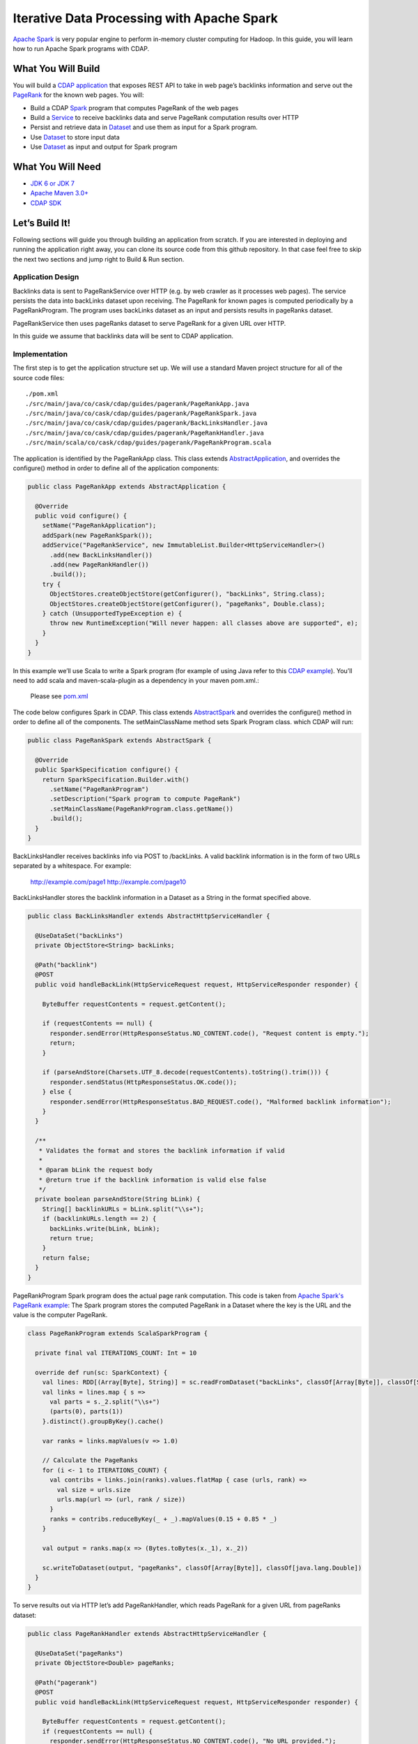 Iterative Data Processing with Apache Spark
====================================================================

`Apache Spark <https://spark.apache.org/>`_ is very popular engine to perform in-memory cluster computing for Hadoop. In this guide, you will learn how to run Apache Spark programs with CDAP.

What You Will Build
-------------------

You will build a `CDAP application <http://docs.cdap.io/cdap/current/en/dev-guide.html#applications>`_ that exposes REST API to take in web page’s backlinks information and serve out the `PageRank <http://en.wikipedia.org/wiki/PageRank>`_ for the known web pages. You will:

* Build a CDAP `Spark <http://docs.cdap.io/cdap/2.5.0/en/dev-guide.html#spark-beta-standalone-cdap-only>`_ program that computes PageRank of the web pages
* Build a `Service <http://docs.cdap.io/cdap/current/en/dev-guide.html#services>`_ to receive backlinks data and serve PageRank computation results over HTTP
* Persist and retrieve data in `Dataset <http://docs.cdap.io/cdap/current/en/dev-guide.html#datasets>`_ and use them as input for a Spark program.
* Use `Dataset <http://docs.cdap.io/cdap/current/en/dev-guide.html#datasets>`_ to store input data
* Use `Dataset <http://docs.cdap.io/cdap/current/en/dev-guide.html#datasets>`_ as input and output for Spark program

What You Will Need
------------------

* `JDK 6 or JDK 7 <http://www.oracle.com/technetwork/java/javase/downloads/index.html>`_
* `Apache Maven 3.0+ <http://maven.apache.org/>`_
* `CDAP SDK <http://docs.cdap.io/cdap/current/en/getstarted.html#download-and-setup>`_

Let’s Build It!
---------------

Following sections will guide you through building an application from scratch. 
If you are interested in deploying and running the application right away, you 
can clone its source code from this github repository. In that case feel 
free to skip the next two sections and jump right to Build & Run section.

Application Design
~~~~~~~~~~~~~~~~~~

Backlinks data is sent to PageRankService over HTTP (e.g. by web crawler as it processes web pages). The service persists the data into backLinks dataset upon receiving. The PageRank for known pages is computed periodically by a PageRankProgram. The program uses backLinks dataset as an input and persists results in pageRanks dataset. 

PageRankService then uses pageRanks dataset to serve PageRank for a given URL over HTTP.

In this guide we assume that backlinks data will be sent to CDAP application.


|(AppDesign)|

Implementation
~~~~~~~~~~~~~~

The first step is to get the application structure set up.  We will use a standard Maven project structure for all of the source code files::

  ./pom.xml
  ./src/main/java/co/cask/cdap/guides/pagerank/PageRankApp.java
  ./src/main/java/co/cask/cdap/guides/pagerank/PageRankSpark.java
  ./src/main/java/co/cask/cdap/guides/pagerank/BackLinksHandler.java
  ./src/main/java/co/cask/cdap/guides/pagerank/PageRankHandler.java
  ./src/main/scala/co/cask/cdap/guides/pagerank/PageRankProgram.scala


The application is identified by the PageRankApp class.  This class extends 
`AbstractApplication <http://docs.cdap.io/cdap/2.5.0/en/javadocs/co/cask/cdap/api/app/AbstractApplication.html>`_,
and overrides the configure() method in order to define all of the application components:

.. code:: java

  public class PageRankApp extends AbstractApplication {
  
    @Override
    public void configure() {
      setName("PageRankApplication");
      addSpark(new PageRankSpark());
      addService("PageRankService", new ImmutableList.Builder<HttpServiceHandler>()
        .add(new BackLinksHandler())
        .add(new PageRankHandler())
        .build());
      try {
        ObjectStores.createObjectStore(getConfigurer(), "backLinks", String.class);
        ObjectStores.createObjectStore(getConfigurer(), "pageRanks", Double.class);
      } catch (UnsupportedTypeException e) {
        throw new RuntimeException("Will never happen: all classes above are supported", e);
      }
    }
  }


In this example we’ll use Scala to write a Spark program (for example of using Java refer to this `CDAP example <http://docs.cask.co/cdap/current/en/getstarted.html#sparkpagerank-application-example>`_). You’ll need to add scala and maven-scala-plugin as a dependency in your maven pom.xml.:

  Please see `pom.xml <https://github.com/cdap-guides/cdap-spark-guide/blob/develop/pom.xml>`_


The code below configures Spark in CDAP. This class extends `AbstractSpark <http://docs.cdap.io/cdap/current/en/javadocs/co/cask/cdap/api/spark/AbstractSpark.html>`_
and overrides the configure() method in order to define all of the components. The setMainClassName method sets Spark Program class.
which CDAP will run:

.. code:: java

  public class PageRankSpark extends AbstractSpark {

    @Override
    public SparkSpecification configure() {
      return SparkSpecification.Builder.with()
        .setName("PageRankProgram")
        .setDescription("Spark program to compute PageRank")
        .setMainClassName(PageRankProgram.class.getName())
        .build();
    }
  }

BackLinksHandler receives backlinks info via POST to /backLinks. A valid backlink information is in the form of
two URLs separated by a whitespace. For example:

  http://example.com/page1 http://example.com/page10
  
BackLinksHandler stores the backlink information in a Dataset as a String in the format specified above.

.. code:: java

  public class BackLinksHandler extends AbstractHttpServiceHandler {
  
    @UseDataSet("backLinks")
    private ObjectStore<String> backLinks;
  
    @Path("backlink")
    @POST
    public void handleBackLink(HttpServiceRequest request, HttpServiceResponder responder) {
  
      ByteBuffer requestContents = request.getContent();
  
      if (requestContents == null) {
        responder.sendError(HttpResponseStatus.NO_CONTENT.code(), "Request content is empty.");
        return;
      }
  
      if (parseAndStore(Charsets.UTF_8.decode(requestContents).toString().trim())) {
        responder.sendStatus(HttpResponseStatus.OK.code());
      } else {
        responder.sendError(HttpResponseStatus.BAD_REQUEST.code(), "Malformed backlink information");
      }
    }
  
    /**
     * Validates the format and stores the backlink information if valid
     *
     * @param bLink the request body
     * @return true if the backlink information is valid else false
     */
    private boolean parseAndStore(String bLink) {
      String[] backlinkURLs = bLink.split("\\s+");
      if (backlinkURLs.length == 2) {
        backLinks.write(bLink, bLink);
        return true;
      }
      return false;
    }
  }

PageRankProgram Spark program does the actual page rank computation. This code is taken from `Apache Spark's PageRank example <https://github.com/apache/spark/blob/master/examples/src/main/scala/org/apache/spark/examples/SparkPageRank.scala>`_:
The Spark program stores the computed PageRank in a Dataset where the key is the URL and the value is the computer PageRank.

.. code:: java

  class PageRankProgram extends ScalaSparkProgram {
  
    private final val ITERATIONS_COUNT: Int = 10
  
    override def run(sc: SparkContext) {
      val lines: RDD[(Array[Byte], String)] = sc.readFromDataset("backLinks", classOf[Array[Byte]], classOf[String])
      val links = lines.map { s =>
        val parts = s._2.split("\\s+")
        (parts(0), parts(1))
      }.distinct().groupByKey().cache()
  
      var ranks = links.mapValues(v => 1.0)
  
      // Calculate the PageRanks
      for (i <- 1 to ITERATIONS_COUNT) {
        val contribs = links.join(ranks).values.flatMap { case (urls, rank) =>
          val size = urls.size
          urls.map(url => (url, rank / size))
        }
        ranks = contribs.reduceByKey(_ + _).mapValues(0.15 + 0.85 * _)
      }
  
      val output = ranks.map(x => (Bytes.toBytes(x._1), x._2))
  
      sc.writeToDataset(output, "pageRanks", classOf[Array[Byte]], classOf[java.lang.Double])
    }
  }

To serve results out via HTTP let’s add PageRankHandler, which reads PageRank for a given URL from pageRanks dataset:

.. code:: java

  public class PageRankHandler extends AbstractHttpServiceHandler {
  
    @UseDataSet("pageRanks")
    private ObjectStore<Double> pageRanks;
  
    @Path("pagerank")
    @POST
    public void handleBackLink(HttpServiceRequest request, HttpServiceResponder responder) {
  
      ByteBuffer requestContents = request.getContent();
      if (requestContents == null) {
        responder.sendError(HttpResponseStatus.NO_CONTENT.code(), "No URL provided.");
        return;
      }
  
      String urlParam = Charsets.UTF_8.decode(requestContents).toString();
  
      Double rank = pageRanks.read(urlParam);
      if (rank == null) {
        responder.sendError(HttpResponseStatus.NOT_FOUND.code(), "The following URL was not found: " + urlParam);
        return;
      }
  
      responder.sendJson(String.valueOf(rank));
    }
  }

Build & Run
-----------

The PageRankApp application can be built and packaged using standard Apache Maven commands::

  mvn clean package
  
Note that the remaining commands assume that the cdap-cli.sh script is available on your PATH. If this is not the case, please add it::

  export PATH=$PATH:<CDAP home>/bin

You can then deploy the application to a standalone CDAP installation::

  cdap-cli.sh deploy app target/cdap-spark-guide-1.0.0.jar

Start the Service::

  cdap-cli.sh start service PageRankApp.PageRankService 

Send some Data::

  export BACKLINK_URL=http://localhost:10000/v2/apps/PageRankApp/services/PageRankService/methods/backlink

  curl -v -X POST -d 'http://example.com/page1 http://example.com/page1' $BACKLINK_URL  
  curl -v -X POST -d 'http://example.com/page1 http://example.com/page10' $BACKLINK_URL  
  curl -v -X POST -d 'http://example.com/page10 http://example.com/page10' $BACKLINK_URL  
  curl -v -X POST -d 'http://example.com/page10 http://example.com/page100' $BACKLINK_URL  
  curl -v -X POST -d 'http://example.com/page100 http://example.com/page100' $BACKLINK_URL

Run Spark Program::

  curl -v -X POST 'http://localhost:10000/v2/apps/PageRankApp/spark/PageRankProgram/start'
  
Spark Program can take sometime to complete. You can check the status for completion through::

  curl -v 'http://localhost:10000/v2/apps/PageRankApp/spark/PageRankProgram/status'

Query for PageRank results::

  curl -v -d 'http://example.com/page10' -X POST 'http://localhost:10000/v2/apps/PageRankApp/services/PageRankService/methods/pagerank'

Example output::

  0.45521228811700043

Congratulations!  You have now learned how to incorporate Spark data into your CDAP applications.  
Please continue to experiment and extend this sample application.

Share & Discuss
---------------

Have a question? Discuss at `CDAP User Mailing List <https://groups.google.com/forum/#!forum/cdap-user>`_


.. |(AppDesign)| image:: docs/img/app-design.png
